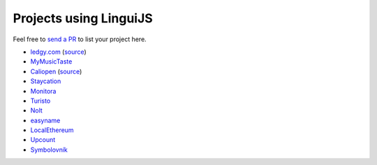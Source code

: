 Projects using LinguiJS
=======================

Feel free to `send a PR <https://github.com/lingui/js-lingui/issues/new>`__ to list your project here.

- `ledgy.com <https://www.ledgy.com/>`__ (`source <https://github.com/morloy/ledgy.com>`__)
- `MyMusicTaste <https://www.mymusictaste.com/>`__
- `Caliopen <https://www.caliopen.org/>`__ (`source <https://github.com/CaliOpen/Caliopen/tree/master/src/frontend/web_application>`__)
- `Staycation <https://www.staycation.co/>`__
- `Monitora <https://monitora.cz/>`__
- `Turisto <https://turisto.com/>`__
- `Nolt <https://nolt.io/>`__
- `easyname <https://www.easyname.com/>`__
- `LocalEthereum <https://localethereum.com/>`__
- `Upcount <https://github.com/madisvain/upcount>`__
- `Symbolovník <http://www.symbolovnik.cz>`__
